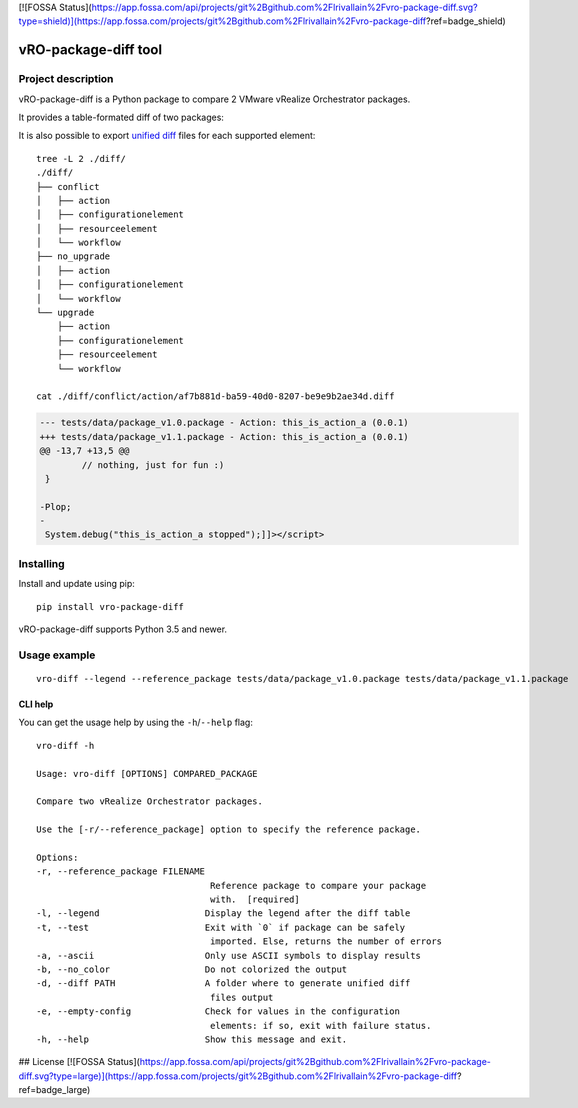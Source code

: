 [![FOSSA Status](https://app.fossa.com/api/projects/git%2Bgithub.com%2Flrivallain%2Fvro-package-diff.svg?type=shield)](https://app.fossa.com/projects/git%2Bgithub.com%2Flrivallain%2Fvro-package-diff?ref=badge_shield)

vRO-package-diff tool
=====================

|PyPI version shields.io| |PyPI pyversions| |GitHub actions build status| |Travis build status|
|Documentation status| |GitHub|

Project description
-------------------

vRO-package-diff is a Python package to compare 2 VMware vRealize
Orchestrator packages.

It provides a table-formated diff of two packages:

|Sample of output|

It is also possible to export `unified diff`_ files for each supported
element:

::

   tree -L 2 ./diff/
   ./diff/
   ├── conflict
   │   ├── action
   │   ├── configurationelement
   │   ├── resourceelement
   │   └── workflow
   ├── no_upgrade
   │   ├── action
   │   ├── configurationelement
   │   └── workflow
   └── upgrade
       ├── action
       ├── configurationelement
       ├── resourceelement
       └── workflow

   cat ./diff/conflict/action/af7b881d-ba59-40d0-8207-be9e9b2ae34d.diff

.. code:: diff

   --- tests/data/package_v1.0.package - Action: this_is_action_a (0.0.1)
   +++ tests/data/package_v1.1.package - Action: this_is_action_a (0.0.1)
   @@ -13,7 +13,5 @@
           // nothing, just for fun :)
    }

   -Plop;
   -
    System.debug("this_is_action_a stopped");]]></script>

Installing
----------

Install and update using pip:

::

   pip install vro-package-diff

vRO-package-diff supports Python 3.5 and newer.

Usage example
-------------

::

   vro-diff --legend --reference_package tests/data/package_v1.0.package tests/data/package_v1.1.package

CLI help
~~~~~~~~

You can get the usage help by using the ``-h``/``--help`` flag:

::

   vro-diff -h

   Usage: vro-diff [OPTIONS] COMPARED_PACKAGE

   Compare two vRealize Orchestrator packages.

   Use the [-r/--reference_package] option to specify the reference package.

   Options:
   -r, --reference_package FILENAME
                                    Reference package to compare your package
                                    with.  [required]
   -l, --legend                    Display the legend after the diff table
   -t, --test                      Exit with `0` if package can be safely
                                    imported. Else, returns the number of errors
   -a, --ascii                     Only use ASCII symbols to display results
   -b, --no_color                  Do not colorized the output
   -d, --diff PATH                 A folder where to generate unified diff
                                    files output
   -e, --empty-config              Check for values in the configuration
                                    elements: if so, exit with failure status.
   -h, --help                      Show this message and exit.


.. _unified diff: https://www.gnu.org/software/diffutils/manual/html_node/Detailed-Unified.html

.. |PyPI version shields.io| image:: https://img.shields.io/pypi/v/vro-package-diff.svg
   :target: https://pypi.python.org/pypi/vro-package-diff/
.. |PyPI pyversions| image:: https://img.shields.io/pypi/pyversions/vro-package-diff.svg
   :target: https://pypi.python.org/pypi/vro-package-diff/
.. |GitHub actions build status| image:: https://github.com/lrivallain/vro-package-diff/workflows/Python%20application/badge.svg
   :target: https://github.com/lrivallain/vro-package-diff/actions
.. |Travis build status| image:: https://travis-ci.org/lrivallain/vro-package-diff.svg?branch=master
   :target: https://travis-ci.org/lrivallain/vro-package-diff
.. |Documentation status| image:: https://readthedocs.org/projects/vro_package_diff/badge/?version=latest
   :target: https://vro_package_diff.readthedocs.io/en/latest/?badge=latest
.. |GitHub| image:: https://img.shields.io/github/license/lrivallain/vro-package-diff
.. |Sample of output| image:: ./docs/_static/vro-package-diff-sample.png


## License
[![FOSSA Status](https://app.fossa.com/api/projects/git%2Bgithub.com%2Flrivallain%2Fvro-package-diff.svg?type=large)](https://app.fossa.com/projects/git%2Bgithub.com%2Flrivallain%2Fvro-package-diff?ref=badge_large)